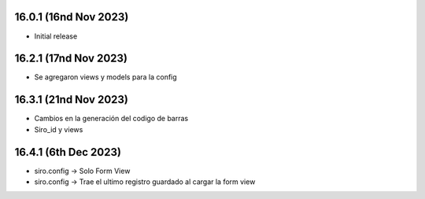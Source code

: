 16.0.1 (16nd Nov 2023)
----------------------

- Initial release

16.2.1 (17nd Nov 2023)
----------------------

- Se agregaron views y models para la config


16.3.1 (21nd Nov 2023)
----------------------

- Cambios en la generación del codigo de barras
- Siro_id y views

16.4.1 (6th Dec 2023)
----------------------
- siro.config -> Solo Form View
- siro.config -> Trae el ultimo registro guardado al cargar la form view